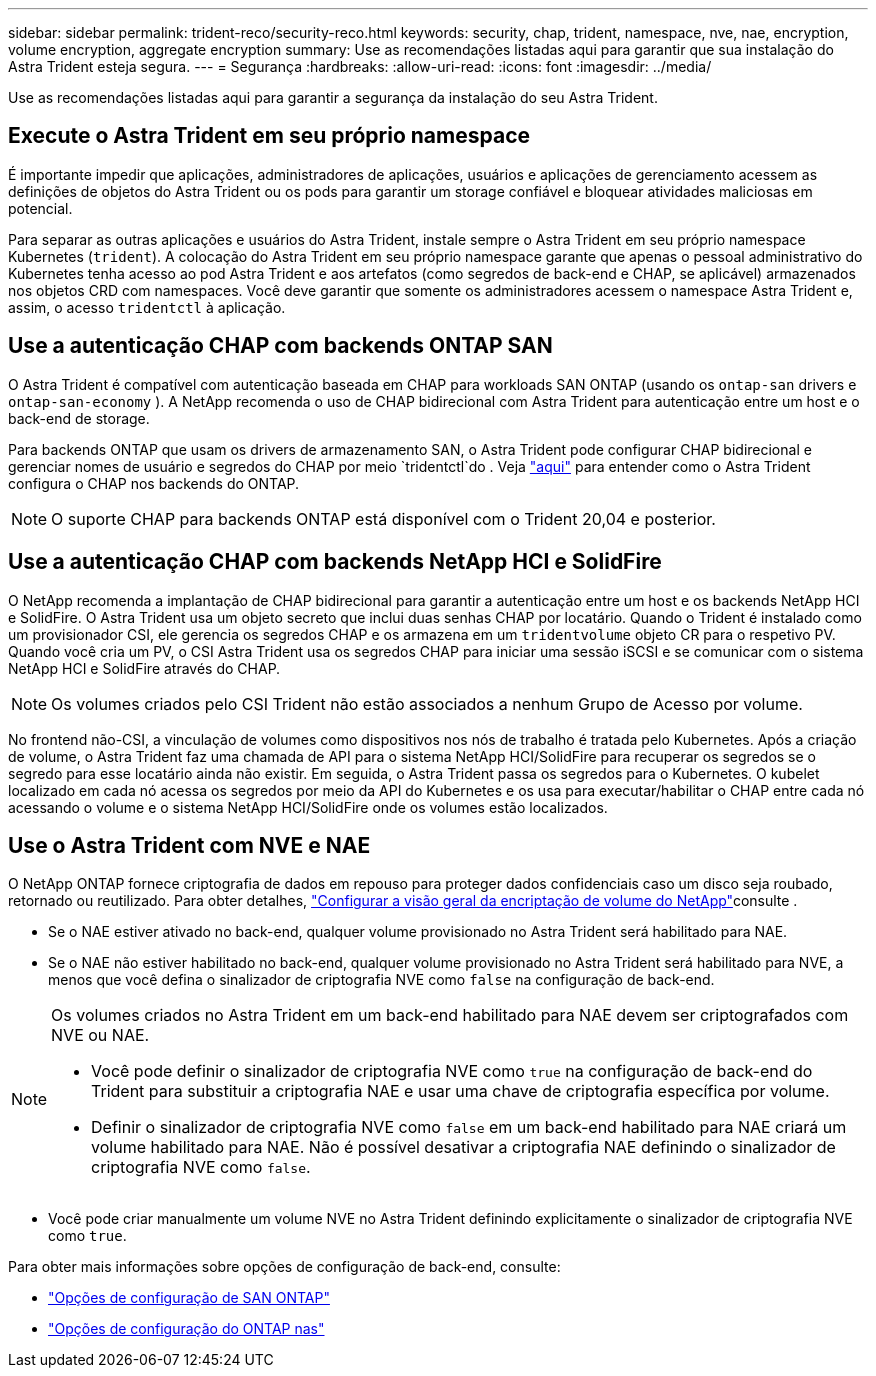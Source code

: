 ---
sidebar: sidebar 
permalink: trident-reco/security-reco.html 
keywords: security, chap, trident, namespace, nve, nae, encryption, volume encryption, aggregate encryption 
summary: Use as recomendações listadas aqui para garantir que sua instalação do Astra Trident esteja segura. 
---
= Segurança
:hardbreaks:
:allow-uri-read: 
:icons: font
:imagesdir: ../media/


[role="lead"]
Use as recomendações listadas aqui para garantir a segurança da instalação do seu Astra Trident.



== Execute o Astra Trident em seu próprio namespace

É importante impedir que aplicações, administradores de aplicações, usuários e aplicações de gerenciamento acessem as definições de objetos do Astra Trident ou os pods para garantir um storage confiável e bloquear atividades maliciosas em potencial.

Para separar as outras aplicações e usuários do Astra Trident, instale sempre o Astra Trident em seu próprio namespace Kubernetes (`trident`). A colocação do Astra Trident em seu próprio namespace garante que apenas o pessoal administrativo do Kubernetes tenha acesso ao pod Astra Trident e aos artefatos (como segredos de back-end e CHAP, se aplicável) armazenados nos objetos CRD com namespaces. Você deve garantir que somente os administradores acessem o namespace Astra Trident e, assim, o acesso `tridentctl` à aplicação.



== Use a autenticação CHAP com backends ONTAP SAN

O Astra Trident é compatível com autenticação baseada em CHAP para workloads SAN ONTAP (usando os `ontap-san` drivers e `ontap-san-economy` ). A NetApp recomenda o uso de CHAP bidirecional com Astra Trident para autenticação entre um host e o back-end de storage.

Para backends ONTAP que usam os drivers de armazenamento SAN, o Astra Trident pode configurar CHAP bidirecional e gerenciar nomes de usuário e segredos do CHAP por meio `tridentctl`do . Veja link:../trident-use/ontap-san-prep.html["aqui"] para entender como o Astra Trident configura o CHAP nos backends do ONTAP.


NOTE: O suporte CHAP para backends ONTAP está disponível com o Trident 20,04 e posterior.



== Use a autenticação CHAP com backends NetApp HCI e SolidFire

O NetApp recomenda a implantação de CHAP bidirecional para garantir a autenticação entre um host e os backends NetApp HCI e SolidFire. O Astra Trident usa um objeto secreto que inclui duas senhas CHAP por locatário. Quando o Trident é instalado como um provisionador CSI, ele gerencia os segredos CHAP e os armazena em um `tridentvolume` objeto CR para o respetivo PV. Quando você cria um PV, o CSI Astra Trident usa os segredos CHAP para iniciar uma sessão iSCSI e se comunicar com o sistema NetApp HCI e SolidFire através do CHAP.


NOTE: Os volumes criados pelo CSI Trident não estão associados a nenhum Grupo de Acesso por volume.

No frontend não-CSI, a vinculação de volumes como dispositivos nos nós de trabalho é tratada pelo Kubernetes. Após a criação de volume, o Astra Trident faz uma chamada de API para o sistema NetApp HCI/SolidFire para recuperar os segredos se o segredo para esse locatário ainda não existir. Em seguida, o Astra Trident passa os segredos para o Kubernetes. O kubelet localizado em cada nó acessa os segredos por meio da API do Kubernetes e os usa para executar/habilitar o CHAP entre cada nó acessando o volume e o sistema NetApp HCI/SolidFire onde os volumes estão localizados.



== Use o Astra Trident com NVE e NAE

O NetApp ONTAP fornece criptografia de dados em repouso para proteger dados confidenciais caso um disco seja roubado, retornado ou reutilizado. Para obter detalhes, link:https://docs.netapp.com/us-en/ontap/encryption-at-rest/configure-netapp-volume-encryption-concept.html["Configurar a visão geral da encriptação de volume do NetApp"^]consulte .

* Se o NAE estiver ativado no back-end, qualquer volume provisionado no Astra Trident será habilitado para NAE.
* Se o NAE não estiver habilitado no back-end, qualquer volume provisionado no Astra Trident será habilitado para NVE, a menos que você defina o sinalizador de criptografia NVE como `false` na configuração de back-end.


[NOTE]
====
Os volumes criados no Astra Trident em um back-end habilitado para NAE devem ser criptografados com NVE ou NAE.

* Você pode definir o sinalizador de criptografia NVE como `true` na configuração de back-end do Trident para substituir a criptografia NAE e usar uma chave de criptografia específica por volume.
* Definir o sinalizador de criptografia NVE como `false` em um back-end habilitado para NAE criará um volume habilitado para NAE. Não é possível desativar a criptografia NAE definindo o sinalizador de criptografia NVE como `false`.


====
* Você pode criar manualmente um volume NVE no Astra Trident definindo explicitamente o sinalizador de criptografia NVE como `true`.


Para obter mais informações sobre opções de configuração de back-end, consulte:

* link:../trident-use/ontap-san-examples.html["Opções de configuração de SAN ONTAP"]
* link:../trident-use/ontap-nas-examples.html["Opções de configuração do ONTAP nas"]

